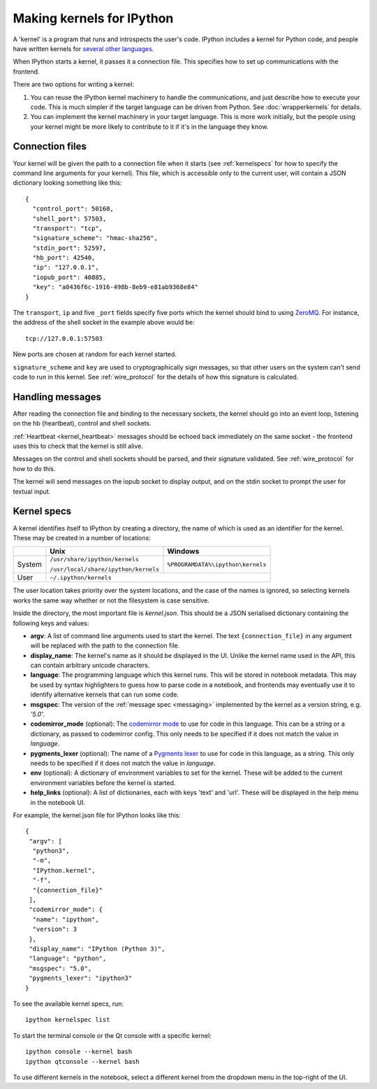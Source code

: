==========================
Making kernels for IPython
==========================

A 'kernel' is a program that runs and introspects the user's code. IPython
includes a kernel for Python code, and people have written kernels for
`several other languages <https://github.com/ipython/ipython/wiki/Projects-using-IPython#list-of-some-ipython-compatible-kernels>`_.

When IPython starts a kernel, it passes it a connection file. This specifies
how to set up communications with the frontend.

There are two options for writing a kernel:

1. You can reuse the IPython kernel machinery to handle the communications, and
   just describe how to execute your code. This is much simpler if the target
   language can be driven from Python. See :doc:`wrapperkernels` for details.
2. You can implement the kernel machinery in your target language. This is more
   work initially, but the people using your kernel might be more likely to
   contribute to it if it's in the language they know.

Connection files
================

Your kernel will be given the path to a connection file when it starts (see
:ref:`kernelspecs` for how to specify the command line arguments for your kernel).
This file, which is accessible only to the current user, will contain a JSON
dictionary looking something like this::

    {
      "control_port": 50160,
      "shell_port": 57503,
      "transport": "tcp",
      "signature_scheme": "hmac-sha256",
      "stdin_port": 52597,
      "hb_port": 42540,
      "ip": "127.0.0.1",
      "iopub_port": 40885,
      "key": "a0436f6c-1916-498b-8eb9-e81ab9368e84"
    }

The ``transport``, ``ip`` and five ``_port`` fields specify five ports which the
kernel should bind to using `ZeroMQ <http://zeromq.org/>`_. For instance, the
address of the shell socket in the example above would be::

    tcp://127.0.0.1:57503

New ports are chosen at random for each kernel started.

``signature_scheme`` and ``key`` are used to cryptographically sign messages, so
that other users on the system can't send code to run in this kernel. See
:ref:`wire_protocol` for the details of how this signature is calculated.

Handling messages
=================

After reading the connection file and binding to the necessary sockets, the
kernel should go into an event loop, listening on the hb (heartbeat), control
and shell sockets.

:ref:`Heartbeat <kernel_heartbeat>` messages should be echoed back immediately
on the same socket - the frontend uses this to check that the kernel is still
alive.

Messages on the control and shell sockets should be parsed, and their signature
validated. See :ref:`wire_protocol` for how to do this.

The kernel will send messages on the iopub socket to display output, and on the
stdin socket to prompt the user for textual input.

.. seealso::

   :doc:`messaging`
     Details of the different sockets and the messages that come over them

   `Creating Language Kernels for IPython <http://andrew.gibiansky.com/blog/ipython/ipython-kernels/>`_
     A blog post by the author of `IHaskell <https://github.com/gibiansky/IHaskell>`_,
     a Haskell kernel

   `simple_kernel <https://github.com/dsblank/simple_kernel>`_
     A simple example implementation of the kernel machinery in Python


.. _kernelspecs:

Kernel specs
============

A kernel identifies itself to IPython by creating a directory, the name of which
is used as an identifier for the kernel. These may be created in a number of
locations:

+--------+--------------------------------------+-----------------------------------+
|        | Unix                                 | Windows                           |
+========+======================================+===================================+
| System | ``/usr/share/ipython/kernels``       | ``%PROGRAMDATA%\ipython\kernels`` |
|        |                                      |                                   |
|        | ``/usr/local/share/ipython/kernels`` |                                   |
+--------+--------------------------------------+-----------------------------------+
| User   |                     ``~/.ipython/kernels``                               |
+--------+--------------------------------------+-----------------------------------+

The user location takes priority over the system locations, and the case of the
names is ignored, so selecting kernels works the same way whether or not the
filesystem is case sensitive.

Inside the directory, the most important file is *kernel.json*. This should be a
JSON serialised dictionary containing the following keys and values:

- **argv**: A list of command line arguments used to start the kernel. The text
  ``{connection_file}`` in any argument will be replaced with the path to the
  connection file.
- **display_name**: The kernel's name as it should be displayed in the UI.
  Unlike the kernel name used in the API, this can contain arbitrary unicode
  characters.
- **language**: The programming language which this kernel runs. This will be 
  stored in notebook metadata. This may be used by syntax highlighters to guess
  how to parse code in a notebook, and frontends may eventually use it to
  identify alternative kernels that can run some code.
- **msgspec**: The version of the :ref:`message spec <messaging>` implemented by the kernel
  as a version string, e.g. `'5.0'`.
- **codemirror_mode** (optional): The `codemirror mode <http://codemirror.net/mode/index.html>`_
  to use for code in this language. This can be a string or a dictionary, as
  passed to codemirror config. This only needs to be specified if it does not
  match the value in *language*.
- **pygments_lexer** (optional): The name of a `Pygments lexer <http://pygments.org/docs/lexers/>`_
  to use for code in this language, as a string. This only needs to be specified
  if it does not match the value in *language*.
- **env** (optional): A dictionary of environment variables to set for the kernel.
  These will be added to the current environment variables before the kernel is
  started.
- **help_links** (optional): A list of dictionaries, each with keys 'text' and
  'url'. These will be displayed in the help menu in the notebook UI.

For example, the kernel.json file for IPython looks like this::

    {
     "argv": [
      "python3",
      "-m",
      "IPython.kernel",
      "-f",
      "{connection_file}"
     ],
     "codemirror_mode": {
      "name": "ipython",
      "version": 3
     },
     "display_name": "IPython (Python 3)",
     "language": "python",
     "msgspec": "5.0",
     "pygments_lexer": "ipython3"
    }

To see the available kernel specs, run::

    ipython kernelspec list

To start the terminal console or the Qt console with a specific kernel::

    ipython console --kernel bash
    ipython qtconsole --kernel bash

To use different kernels in the notebook, select a different kernel from the
dropdown menu in the top-right of the UI.
